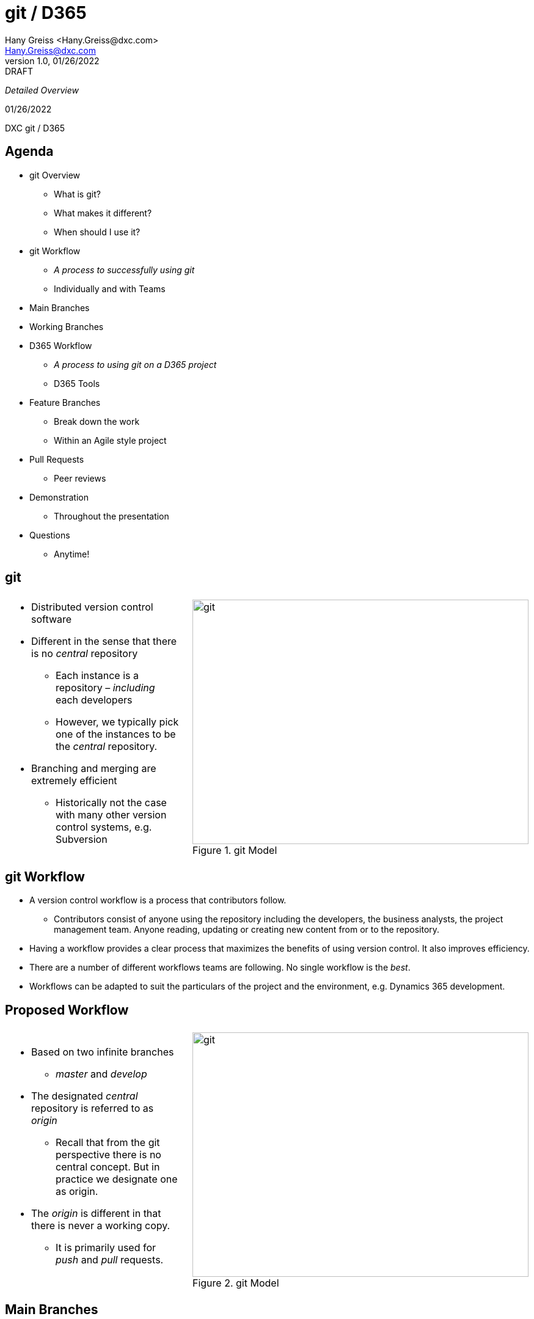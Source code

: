 = git / D365
:revealjs_theme: black
:customcss: resources/css/theme.css
:source-highlighter: highlight.js
:coderay-css: style
:revealjs_width: 1408
:revealjs_height: 792
:revealjs_slideNumber: c/t
:revealjs_showNotes: false
:revealjs_controls: false
:revealjs_controlsLayout: bottom-right
:revealjs_transition: slide
:revealjs_parallaxBackgroundImage: http://localhost:5000/resources/images/bg.png
:revealjs_theme: league
:Author:    Hany Greiss <Hany.Greiss@dxc.com>
:Email:     Hany.Greiss@dxc.com
:revdate:   01/26/2022
:revnumber: 1.0
:revremark: DRAFT
:revealjsdir: ./reveal.js
:revealjs_plugins: resources/js/plugins.js
:revealjs_plugins_configuration: resources/js/plugins-conf.js
:revealjs_hash: true


_Detailed Overview_


{revdate}

++++

<div id="dxc-header" class="header">
     <span class="element">DXC</span>
     <span class="element">git / D365</span>
     <span class="element"></span>
 </div>
 

<div id="dxc-footer" class="footer">
     <span class="element"></span>
     <span class="element"></span>
     <span class="element"></span>
 </div>
 
 <link rel="stylesheet" href="reveal.js/plugin/menu/menu.css" />
 <link rel="stylesheet" href="https://maxcdn.bootstrapcdn.com/font-awesome/4.5.0/css/font-awesome.min.css">
 
 <script type="text/javascript">
      window.addEventListener("load", function() {     
          revealDiv = document.querySelector("body div.reveal")
          header = document.getElementById("dxc-header");
          footer = document.getElementById("dxc-footer");
          revealDiv.appendChild(header);
          revealDiv.appendChild(footer);
      });
 </script>
 
 
 
 

++++



[.columns]
== Agenda

[.text-left]
[.column]
* git Overview
** What is git? 
** What makes it different?
** When should I use it?
* git Workflow
** _A process to successfully using git_
** Individually and with Teams
* Main Branches
* Working Branches

[.column]
* D365 Workflow
** _A process to using git on a D365 project_
** D365 Tools
* Feature Branches
** Break down the work
** Within an Agile style project
* Pull Requests
** Peer reviews

[.column]
* Demonstration
** Throughout the presentation
* Questions
** Anytime!

[.notes]
--


--


== git


[cols="65%a,5%,30%a",frame="none",grid="none"]
|===
|||

|
* Distributed version control software
* Different in the sense that there is no _central_ repository
** Each instance is a repository – _including_ each developers
** However, we typically pick one of the instances to be the _central_ repository.
* Branching and merging are extremely efficient
** Historically not the case with many other version control systems, e.g. Subversion

||
[#img-git-central]
.git Model
image::resources/images/central.png[git,550,400,align='center']

|===


[.notes]
--

--


== git Workflow

* A version control workflow is a process that contributors follow.
** Contributors consist of anyone using the repository including the developers, the business analysts, the project management team. Anyone reading, updating or creating new content from or to the repository.
* Having a workflow provides a clear process that maximizes the benefits of using version control. It also improves efficiency.
* There are a number of different workflows teams are following. No single workflow is the _best_. 
* Workflows can be adapted to suit the particulars of the project and the environment, e.g. Dynamics 365 development.

== Proposed Workflow


[cols="65%a,5%,30%a",frame="none",grid="none"]
|===
|||

|
* Based on two infinite branches
** _master_ and _develop_
* The designated _central_ repository is referred to as _origin_
** Recall that from the git perspective there is no central concept. But in practice we designate one as origin.
* The _origin_ is different in that there is never a working copy. 
** It is primarily used for _push_ and _pull_ requests.

||
[#img-git-model]
.git Model
image::resources/images/git-model.png[git,550,400,align='center']

|===


[.notes]
--

--


== Main Branches


[cols="65%a,2%,33%a",frame="none",grid="none"]
|===
|||

|
* The proposed workflow is centered on two branches, _develop_ and _master_, that have infinite lifespans. 
* The *origin/master* branches *HEAD* always points to the production-ready state. 
* The *origin/develop* branch is where the next release is being worked on.
* Developers working on the next release will merge in their changes on the origin/develop branch. 
* Nightly builds are based on this branch. 
* Production releases are merged in from develop onto master. 


||
[#img-main-branches]
.Main Branches
image::resources/images/main-branches.png[git,550,400,align='center']

|===


[.notes]
--

--

== Working Branches

* The day to day workflows are centered on the typical activities involving; adding features, creating releases and applying hotfixes. 
* *Features*
** A local _feature_ branch is created, based on the local develop branch, and changes merged back into develop. The updates are pushed to the tracked *origin/develop* branch.
* *Releases*
** A local _release_ branch is created, based on the local develop branch, and changes merged back into develop. The updates are pushed to the tracked *origin/develop* and *origin/master* branches.
* *Hotfixes*
* A local release branch is created, based on the local master branch, and changes merged back into master.  The updates are pushed to the tracked *origin/develop* and *origin/master* branches.


[.notes]
--

--


== D365 Workflow

[.text-left]
The first thing to do is to _clone_ the repository. Creates a local copy of the repository from the origin.


[source,bash,linenums,highlight=1;2,options="nowrap"]
----
cd ~\sources\repos <1>
git clone URL <2>
----

D365 Customizations

* Typically we customize using the D365 user interface, i.e. solution window, where we use the forms editor, entity dialogs, workflow editor etc.
** That does _not_ change
* Exporting the customizations, i.e. the solution, and adding it to the repository will not work.
** It is not _specific_ enough. We want just the customizations that were made checked in. Example, the changes for a user story, form update, new entity field, etc.

[.notes]
--

--

== D365 Workflow

* D365 does _not_ provide out of the box support for team development.
* D365 _does_ provide tools, via the *SDK*, to support the team development model however.
** Solution Packager
*** Can pack and unpack solution files organized by component types.
*** The customizations can be identified down to the component level.
**** These are just XML files


[.notes]
--

--

== Developer Process

* Each developer creates a feature branch based on *origin/develop* that they checkout.
** The developer now has the latest copy of the _unpacked_ solution files from the *origin/develop* branch.
* The developer works on the feature or bug fix, as usual.
** The solution is exported and unpacked. Changes are detected by git.
* When ready to push changes, the developer first fetches any changes from origin. Another developer may have pushed changes since the last checkout.
** It is possible there may be a _merge_ conflict. That occurs when git cannot merge conflicting changes. The developers, those working on the same component, may need to cooperate on the specifics of the change and manually clear the merge conflict.


[.notes]
--

--

== Developer Process

* The developer issues a pull request.
** The pull request is reviewed and approved or rejected.
*** If approved, the origin/develop branch is merged with the changes.
*** If rejected, the developer continues with the work implementing the recommended changes.
* The developer works on the next user story.
* The day to day development working process on D365 is not impacted.


[.notes]
--

--


== Feature Branch


[cols="75%a,2%,23%a",frame="none",grid="none"]
|===
|||

|
* Create and checkout a feature branch based on the *origin/develop* branch.
* Work on the feature and once complete, sync with the *origin/develop* branch to get the latest changes.
** Other developers may of committed changes during this time.
* Export and unpack the solution files.
** *git status* to see what changed.
** *git add* to stage the changes.
** *git commit –m “Message describing the change”* to locally commit the changes.
** Issue a *Pull Request*

||
[#img-feature-branches]
.Feature Branch
image::resources/images/feature-branch.png[git,200,400,align='center']

|===


[.notes]
--

--

== Pull Request

* Pull requests are used to control updates to the main branches.
* The developer should never directly push to the *origin/develop* or *origin/master* branches.
* The developer creates a *Pull Request* that can be reviewed and *Approved* or *Rejected*

== Tags

* git provides a mechaism to identify important commits
** End of sprint
** Realease
** Hotfix
* Use tags!
** Lightweight
** Annotated
* Use Annotated tags since more information is available with the tag
* Tags must be pushed to the remote
* Tags are often just added at the remote and pulled


== Questions

